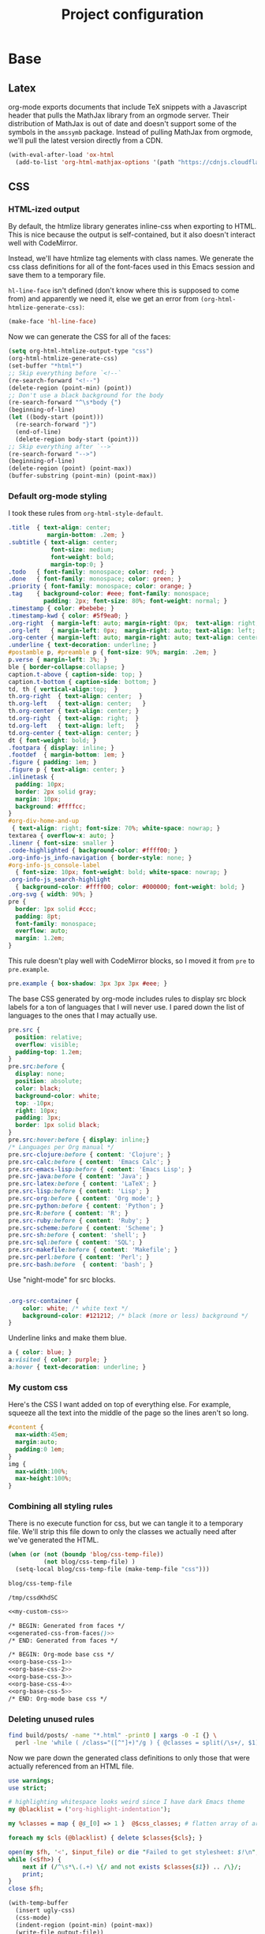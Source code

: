 #+TITLE: Project configuration
#+PROPERTY: header-args:emacs-lisp :results silent
#+PROPERTY: header-args:css :eval no
#+PROPERTY: header-args :cache no

* Base
** Latex

org-mode exports documents that include TeX snippets with a Javascript
header that pulls the MathJax library from an orgmode server. Their
distribution of MathJax is out of date and doesn't support some of the
symbols in the =amssymb= package. Instead of pulling MathJax from
orgmode, we'll pull the latest version directly from a CDN.

#+BEGIN_SRC emacs-lisp
  (with-eval-after-load 'ox-html
    (add-to-list 'org-html-mathjax-options '(path "https://cdnjs.cloudflare.com/ajax/libs/mathjax/2.7.1/MathJax.js?config=TeX-AMS-MML_HTMLorMML")))
#+END_SRC

** CSS

*** HTML-ized output

By default, the htmlize library generates inline-css when exporting to
HTML. This is nice because the output is self-contained, but it also
doesn't interact well with CodeMirror.

Instead, we'll have htmlize tag elements with class names. We generate
the css class definitions for all of the font-faces used in this Emacs
session and save them to a temporary file.

=hl-line-face= isn't defined (don't know where this is supposed to
come from) and apparently we need it, else we get an error from
=(org-html-htmlize-generate-css)=:

#+BEGIN_SRC emacs-lisp
(make-face 'hl-line-face)
#+END_SRC

Now we can generate the CSS for all of the faces:

#+NAME: generated-css-from-faces
#+BEGIN_SRC emacs-lisp
  (setq org-html-htmlize-output-type "css")
  (org-html-htmlize-generate-css)
  (set-buffer "*html*")
  ;; Skip everything before `<!--`
  (re-search-forward "<!--")
  (delete-region (point-min) (point))
  ;; Don't use a black background for the body
  (re-search-forward "^\s*body {")
  (beginning-of-line)
  (let ((body-start (point)))
    (re-search-forward "}")
    (end-of-line)
    (delete-region body-start (point)))
  ;; Skip everything after `-->`
  (re-search-forward "-->")
  (beginning-of-line)
  (delete-region (point) (point-max))
  (buffer-substring (point-min) (point-max))
#+END_SRC

*** Default org-mode styling

I took these rules from =org-html-style-default=.

#+NAME: org-base-css-1
#+BEGIN_SRC css
  .title  { text-align: center;
             margin-bottom: .2em; }
  .subtitle { text-align: center;
              font-size: medium;
              font-weight: bold;
              margin-top:0; }
  .todo   { font-family: monospace; color: red; }
  .done   { font-family: monospace; color: green; }
  .priority { font-family: monospace; color: orange; }
  .tag    { background-color: #eee; font-family: monospace;
            padding: 2px; font-size: 80%; font-weight: normal; }
  .timestamp { color: #bebebe; }
  .timestamp-kwd { color: #5f9ea0; }
  .org-right  { margin-left: auto; margin-right: 0px;  text-align: right; }
  .org-left   { margin-left: 0px;  margin-right: auto; text-align: left; }
  .org-center { margin-left: auto; margin-right: auto; text-align: center; }
  .underline { text-decoration: underline; }
  #postamble p, #preamble p { font-size: 90%; margin: .2em; }
  p.verse { margin-left: 3%; }
  ble { border-collapse:collapse; }
  caption.t-above { caption-side: top; }
  caption.t-bottom { caption-side: bottom; }
  td, th { vertical-align:top;  }
  th.org-right  { text-align: center;  }
  th.org-left   { text-align: center;   }
  th.org-center { text-align: center; }
  td.org-right  { text-align: right;  }
  td.org-left   { text-align: left;   }
  td.org-center { text-align: center; }
  dt { font-weight: bold; }
  .footpara { display: inline; }
  .footdef  { margin-bottom: 1em; }
  .figure { padding: 1em; }
  .figure p { text-align: center; }
  .inlinetask {
    padding: 10px;
    border: 2px solid gray;
    margin: 10px;
    background: #ffffcc;
  }
  #org-div-home-and-up
   { text-align: right; font-size: 70%; white-space: nowrap; }
  textarea { overflow-x: auto; }
  .linenr { font-size: smaller }
  .code-highlighted { background-color: #ffff00; }
  .org-info-js_info-navigation { border-style: none; }
  #org-info-js_console-label
    { font-size: 10px; font-weight: bold; white-space: nowrap; }
  .org-info-js_search-highlight
    { background-color: #ffff00; color: #000000; font-weight: bold; }
  .org-svg { width: 90%; }
  pre {
    border: 1px solid #ccc;
    padding: 8pt;
    font-family: monospace;
    overflow: auto;
    margin: 1.2em;
  }
#+END_SRC

This rule doesn't play well with CodeMirror blocks, so I moved it from
=pre= to =pre.example=.

#+NAME: org-base-css-2
#+BEGIN_SRC css
  pre.example { box-shadow: 3px 3px 3px #eee; }
#+END_SRC

The base CSS generated by org-mode includes rules to display src block
labels for a ton of languages that I will never use. I pared down the
list of languages to the ones that I may actually use.

#+NAME: org-base-css-3
#+BEGIN_SRC css
  pre.src {
    position: relative;
    overflow: visible;
    padding-top: 1.2em;
  }
  pre.src:before {
    display: none;
    position: absolute;
    color: black;
    background-color: white;
    top: -10px;
    right: 10px;
    padding: 3px;
    border: 1px solid black;
  }
  pre.src:hover:before { display: inline;}
  /* Languages per Org manual */
  pre.src-clojure:before { content: 'Clojure'; }
  pre.src-calc:before { content: 'Emacs Calc'; }
  pre.src-emacs-lisp:before { content: 'Emacs Lisp'; }
  pre.src-java:before { content: 'Java'; }
  pre.src-latex:before { content: 'LaTeX'; }
  pre.src-lisp:before { content: 'Lisp'; }
  pre.src-org:before { content: 'Org mode'; }
  pre.src-python:before { content: 'Python'; }
  pre.src-R:before { content: 'R'; }
  pre.src-ruby:before { content: 'Ruby'; }
  pre.src-scheme:before { content: 'Scheme'; }
  pre.src-sh:before { content: 'shell'; }
  pre.src-sql:before { content: 'SQL'; }
  pre.src-makefile:before { content: 'Makefile'; }
  pre.src-perl:before { content: 'Perl'; }
  pre.src-bash:before  { content: 'bash'; }
#+END_SRC

Use "night-mode" for src blocks.

#+NAME: org-base-css-4
#+BEGIN_SRC css

    .org-src-container {
        color: white; /* white text */
        background-color: #121212; /* black (more or less) background */
    }
#+END_SRC

Underline links and make them blue.

#+NAME: org-base-css-5
#+BEGIN_SRC css
    a { color: blue; }
    a:visited { color: purple; }
    a:hover { text-decoration: underline; }
#+END_SRC

*** My custom css

Here's the CSS I want added on top of everything else. For example,
squeeze all the text into the middle of the page so the lines aren't
so long.

#+NAME: my-custom-css
#+BEGIN_SRC css
  #content {
    max-width:45em;
    margin:auto;
    padding:0 1em;
  }
  img {
    max-width:100%;
    max-height:100%;
  }
#+END_SRC


*** Combining all styling rules

There is no execute function for css, but we can tangle it to a
temporary file. We'll strip this file down to only the classes we
actually need after we've generated the HTML.

#+NAME: css-temp-file
#+BEGIN_SRC emacs-lisp :results replace
  (when (or (not (boundp 'blog/css-temp-file))
            (not blog/css-temp-file) )
    (setq-local blog/css-temp-file (make-temp-file "css")))

  blog/css-temp-file
#+END_SRC

#+RESULTS: css-temp-file
: /tmp/cssdKhdSC


#+BEGIN_SRC css :noweb yes :tangle (print blog/css-temp-file)
  <<my-custom-css>>

  /* BEGIN: Generated from faces */
  <<generated-css-from-faces()>>
  /* END: Generated from faces */

  /* BEGIN: Org-mode base css */
  <<org-base-css-1>>
  <<org-base-css-2>>
  <<org-base-css-3>>
  <<org-base-css-4>>
  <<org-base-css-5>>
  /* END: Org-mode base css */
#+END_SRC

*** Deleting unused rules

#+NAME: referenced-css-classes
#+BEGIN_SRC bash :results silent
find build/posts/ -name "*.html" -print0 | xargs -0 -I {} \
  perl -lne 'while ( /class="([^"]+)"/g ) { @classes = split(/\s+/, $1); print $_ foreach(@classes)}' {} | sort | uniq
#+END_SRC

Now we pare down the generated class definitions to only those that
were actually referenced from an HTML file.

#+NAME: generate-base-css
#+BEGIN_SRC perl :var css_classes=() input_file=css-temp-file :shebang #!/usr/bin/perl -l :results output
  use warnings;
  use strict;

  # highlighting whitespace looks weird since I have dark Emacs theme
  my @blacklist = ('org-highlight-indentation');

  my %classes = map { @$_[0] => 1 }  @$css_classes; # flatten array of arrays

  foreach my $cls (@blacklist) { delete $classes{$cls}; }

  open(my $fh, '<', $input_file) or die "Failed to get stylesheet: $!\n";
  while (<$fh>) {
      next if (/^\s*\.(.+) \{/ and not exists $classes{$1}) .. /\}/;
      print;
  }
  close $fh;
#+END_SRC

#+RESULTS: generate-base-css

#+NAME: prettify-css
#+BEGIN_SRC emacs-lisp :var ugly-css="" output-file="/tmp/base.css"
  (with-temp-buffer
    (insert ugly-css)
    (css-mode)
    (indent-region (point-min) (point-max))
    (write-file output-file))
#+END_SRC

** Google Analytics

#+BEGIN_SRC emacs-lisp
  (defvar blog/google-analytics-snippet "<script>
    (function(i,s,o,g,r,a,m){i['GoogleAnalyticsObject']=r;i[r]=i[r]||function(){
    (i[r].q=i[r].q||[]).push(arguments)},i[r].l=1*new Date();a=s.createElement(o),
    m=s.getElementsByTagName(o)[0];a.async=1;a.src=g;m.parentNode.insertBefore(a,m)
    })(window,document,'script','https://www.google-analytics.com/analytics.js','ga');

    ga('create', 'UA-90887327-1', 'auto');
    ga('send', 'pageview');

  </script>")
#+END_SRC

** Home and Up

#+BEGIN_SRC emacs-lisp
  (setq org-html-home/up-format "<div id=\"org-div-home-and-up\">
   <a accesskey=\"h\" href=\"%s\"> UP </a>
  </div>")
#+END_SRC

* Custom Exports

This is an alist mapping source .org files to functions.

#+BEGIN_SRC emacs-lisp
  (setq blog/custom-html-publishing-functions nil)
#+END_SRC

If a given .org file has no entry in this alist, we'll use org's
default html exporter.

#+BEGIN_SRC emacs-lisp
  (defun blog/export-post (plist filename pub-dir)
    "Publish a post (a .org file) to HTML.

  Uses a custom handler if one is specified, else fall back to the
  default org-html export function.

  FILENAME is the filename of the Org file to be published.  PLIST
  is the property list for the given project.  PUB-DIR is the
  publishing directory.

  Return output file name."
    (interactive "P")
    (let ((export-handler (or (cdr (assoc filename blog/custom-html-publishing-functions))
                              'org-html-publish-to-html)))
      (message "Publishing post '%s' using handler '%s'" filename (symbol-name export-handler))
      (funcall export-handler plist filename pub-dir)))
#+END_SRC

* Project Definition

This alist defines the project.

#+BEGIN_SRC emacs-lisp
  (setq org-publish-project-alist `(("home"
                                     :base-directory "./src/"
                                     :publishing-directory "./build/"
                                     :base-extension "org"
                                     :publishing-function blog/export-post
                                     :recursive nil
                                     :html-link-up ""
                                     :html-link-home ""
                                     :html-postamble nil
                                     :html-head-include-default-style nil
                                     :html-head-extra ,(concat "<link rel=\"stylesheet\" type=\"text/css\" href=\"../css/base.css\"/>\n"
                                                                blog/google-analytics-snippet))
                                    ("posts"
                                     :base-directory "./src/posts"
                                     :publishing-directory "./build/posts"
                                     :base-extension "org"
                                     :publishing-function blog/export-post
                                     :recursive t
                                     :html-link-up "../index.html"
                                     :html-link-home ""
                                     :html-postamble nil
                                     :html-head-include-default-style nil
                                     :html-head-extra ,(concat "<link rel=\"stylesheet\" type=\"text/css\" href=\"../css/base.css\"/>\n"
                                                                blog/google-analytics-snippet))
                                    ("js"
                                     :base-directory "./src/js"
                                     :publishing-directory "./build/js"
                                     :base-extension "js"
                                     :recursive t
                                     :publishing-function org-publish-attachment)
                                    ("css"
                                     :base-directory "./src/css"
                                     :publishing-directory "./build/css"
                                     :base-extension "css"
                                     :recursive t
                                     :publishing-function org-publish-attachment)
                                    ("assets"
                                     :base-directory "./src/assets"
                                     :publishing-directory "./build/assets"
                                     :recursive t
                                     :base-extension any
                                     :publishing-function org-publish-attachment)
                                    ("website" :components ("home" "posts" "js" "css" "assets"))))
#+END_SRC

* Publishing

First, execute every emacs-lisp src-block under =src/posts=. Some of
these src-blocks might register custom exporters in
=blog/custom-html-publishing-functions=.

#+BEGIN_SRC emacs-lisp
  (defun org-babel-execute-buffer-only-lang (lang)
    "Execute src blocks in buffer whose language is LANG"
    (org-babel-map-executables nil
      (when (equal lang (org-element-property :language (org-element-at-point)))
        (org-babel-execute-src-block))))
#+END_SRC

#+BEGIN_SRC emacs-lisp
  (let ((org-src-files (directory-files-recursively (concat default-directory "src/posts") "^[^\.]+\.org$")))
    (dolist (f org-src-files)
      (progn
        (find-file f)
        (org-babel-execute-buffer-only-lang "emacs-lisp")
        (org-babel-tangle))))
#+END_SRC

Tangle this file, too, since it contains the base stylesheet.

#+BEGIN_SRC emacs-lisp
  (org-babel-tangle)
#+END_SRC

And now we're ready to publish.

#+BEGIN_SRC emacs-lisp
  (let ((force t))
    (org-publish-project "website" force))
#+END_SRC

Now that we've generated the HTML, we know the exact set of CSS
classes that we actually need. We can remove all of the auto-generated
cruft that's not used. (TODO: Use =:completion-function= for this)

First let's extract the list of CSS classes that are actually referenced.

#+NAME: classes-to-keep
#+CALL: referenced-css-classes()

Now we can strip CSS class definitions that aren't used from our
temporary css file and pretty-print the output to
=build/css/base.css=.

#+CALL: generate-base-css[:results silent :post prettify-css(ugly-css=*this*,output-file="build/css/base.css")](css_classes=classes-to-keep,input_file=css-temp-file)
